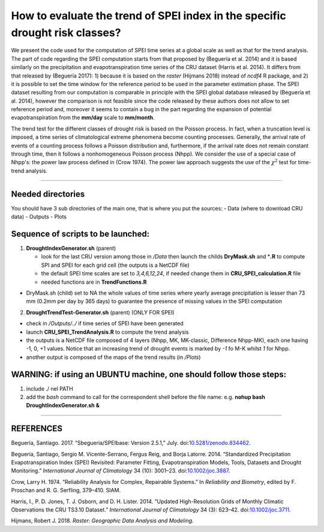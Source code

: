 How to evaluate the trend of SPEI index in the specific drought risk classes?
=============================================================================

We present the code used for the computation of SPEI time series at a
global scale as well as that for the trend analysis. The part of code
regarding the SPEI computation starts from that proposed by (Beguería et
al. 2014) and it is based similarly on the precipitation and
evapotranspiration time series of the CRU dataset (Harris et al. 2014).
It differs from that released by (Beguería 2017): 1) because it is based
on the *raster* (Hijmans 2018) instead of *ncdf4* R package, and 2) it
is possible to set the time window for the reference period to be used
in the parameter estimation phase. The SPEI dataset resulting from our
computation is comparable in principle with the SPEI global database
released by (Beguería et al. 2014), however the comparison is not
feasible since the code released by these authors does not allow to set
reference period and, moreover it seems to contain a bug in the part
regarding the expansion of potential evapotranspiration from the
**mm/day** scale to **mm/month**.

The trend test for the different classes of drought risk is based on the
Poisson process. In fact, when a truncation level is imposed, a time
series of climatological extreme phenomena become counting processes.
Generally, the arrival rate of events of a counting process follows a
Poisson distribution and, furthermore, if the arrival rate does not
remain constant through time, then it follows a nonhomogeneous Poisson
process (Nhpp). We consider the use of a special case of Nhpp's: the
power law process defined in (Crow 1974). The power law approach
suggests the use of the :math:`\chi^2` test for time-trend analysis.

--------------

Needed directories
------------------

You should have 3 sub directories of the main one, that is where you put
the sources: - Data (where to download CRU data) - Outputs - Plots

Sequence of scripts to be launched:
-----------------------------------

1) **DroughtIndexGenerator.sh** (parent)

   -  look for the last CRU version among those in */Data* then launch
      the childs **DryMask.sh** and \*\ **.R** to compute SPI and SPEI
      for each grid cell (the outputs is a NetCDF file)
   -  the default SPEI time scales are set to *3,4,6,12,24*, if needed
      change them in **CRU\_SPEI\_calculation.R** file
   -  needed functions are in **TrendFunctions.R**

-  DryMask.sh (child) set to NA the whole values of time series where
   yearly average precipitation is lesser than 73 mm (0.2mm per day by
   365 days) to guarantee the presence of missing values in the SPEI
   computation

2) **DroughtTrendTest-Generator.sh** (parent) (ONLY FOR SPEI)

-  check in */Outputs/../* if time series of SPEI have been generated
-  launch **CRU\_SPEI\_TrendAnalysis.R** to compute the trend analysis
-  the outputs is a NetCDF file composed of 4 layers (Nhpp, MK,
   MK-classic, Difference Nhpp-MK), each one having -1, 0, +1 values.
   Notice that an increasing trend of drought events is marked by *-1*
   fo M-K whilst *1* for Nhpp.
-  another output is composed of the maps of the trend results (in
   */Plots*)

WARNING: if using an UBUNTU machine, one should follow those steps:
-------------------------------------------------------------------

1) include ./ nel PATH
2) add the *bash* command to call for the correspondent shell before the
   file name: e.g. **nohup bash DroughtIndexGenerator.sh &**

--------------

REFERENCES
----------

.. raw:: html

   <div id="refs" class="references">

.. raw:: html

   <div id="ref-santiago_begueria_2017_834462">

Beguería, Santiago. 2017. “Sbegueria/SPEIbase: Version 2.5.1,” July.
doi:\ `10.5281/zenodo.834462 <https://doi.org/10.5281/zenodo.834462>`__.

.. raw:: html

   </div>

.. raw:: html

   <div id="ref-begueria_standardized_2014-1">

Beguería, Santiago, Sergio M. Vicente-Serrano, Fergus Reig, and Borja
Latorre. 2014. “Standardized Precipitation Evapotranspiration Index
(SPEI) Revisited: Parameter Fitting, Evapotranspiration Models, Tools,
Datasets and Drought Monitoring.” *International Journal of Climatology*
34 (10): 3001–23.
doi:\ `10.1002/joc.3887 <https://doi.org/10.1002/joc.3887>`__.

.. raw:: html

   </div>

.. raw:: html

   <div id="ref-Crow1974a">

Crow, Larry H. 1974. “Reliability Analysis for Complex, Repairable
Systems.” In *Reliability and Biometry*, edited by F. Proschan and R. G.
Serfling, 379–410. SIAM.

.. raw:: html

   </div>

.. raw:: html

   <div id="ref-harris_updated_2014">

Harris, I., P. D. Jones, T. J. Osborn, and D. H. Lister. 2014. “Updated
High-Resolution Grids of Monthly Climatic Observations the CRU TS3.10
Dataset.” *International Journal of Climatology* 34 (3): 623–42.
doi:\ `10.1002/joc.3711 <https://doi.org/10.1002/joc.3711>`__.

.. raw:: html

   </div>

.. raw:: html

   <div id="ref-hijmans_raster_2018">

Hijmans, Robert J. 2018. *Raster: Geographic Data Analysis and
Modeling*.

.. raw:: html

   </div>

.. raw:: html

   </div>
